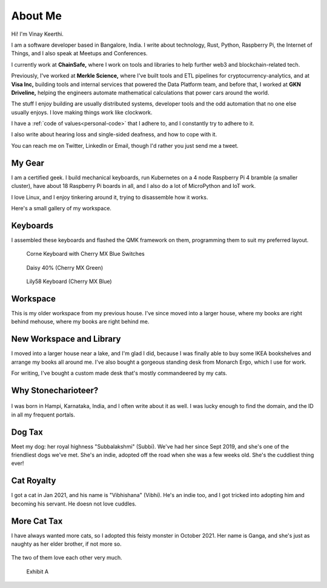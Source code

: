 ==========
About Me
==========

Hi! I'm Vinay Keerthi.

I am a software developer based in Bangalore, India. I write about technology,
Rust, Python, Raspberry Pi, the Internet of Things, and I also speak at Meetups and
Conferences.

I currently work at **ChainSafe,** where I work on tools and libraries to help further
web3 and blockchain-related tech.

Previously, I've worked at **Merkle Science,** where I've built tools and ETL
pipelines for cryptocurrency-analytics, and at **Visa Inc,** building tools and internal
services that powered the Data Platform team, and before that, I worked at **GKN
Driveline,** helping the engineers automate mathematical calculations that power
cars around the world.

The stuff I enjoy building are usually distributed systems, developer tools and
the odd automation that no one else usually enjoys. I love making things work
like clockwork.

I have a :ref:`code of values<personal-code>` that I adhere to, and I
constantly try to adhere to it.

I also write about hearing loss and single-sided deafness, and how to cope with
it.

You can reach me on Twitter, LinkedIn or Email, though I'd rather you just send
me a tweet.

---------
My Gear
---------

I am a certified geek. I build mechanical keyboards, run Kubernetes on a 4 node
Raspberry Pi 4 bramble (a smaller cluster), have about 18 Raspberry Pi boards
in all, and I also do a lot of MicroPython and IoT work.

I love Linux, and I enjoy tinkering around it, trying to disassemble how it works.

Here's a small gallery of my workspace.

----------
Keyboards
----------

I assembled these keyboards and flashed the QMK framework on them, programming
them to suit my preferred layout.


.. figure:: /_static/images/about/corne_keyboard.jpg
   :figwidth: 450

   Corne Keyboard with Cherry MX Blue Switches


.. figure:: /_static/images/about/daisy_keyboard.jpg
   :figwidth: 450

   Daisy 40% (Cherry MX Green)

.. figure:: /_static/images/about/lily58_keyboard.jpeg
   :figwidth: 450

   Lily58 Keyboard (Cherry MX Blue)

----------
Workspace
----------

This is my older workspace from my previous house. I've since moved into a
larger house, where my books are right behind mehouse, where my books are
right behind me.

.. figure:: /_static/images/about/workspace.jpeg
   :figwidth: 450


--------------------------
New Workspace and Library
--------------------------

I moved into a larger house near a lake, and I'm glad I did, because I was
finally able to buy some IKEA bookshelves and arrange my books all around me.
I've also bought a gorgeous standing desk from Monarch Ergo, which I use for work.

For writing, I've bought a custom made desk that's mostly commandeered by my cats.

.. figure:: /_static/images/about/workspace-shelves-1.jpg
   :figwidth: 450

.. figure:: /_static/images/about/workspace-shelves-2.jpg
   :figwidth: 450

.. figure:: /_static/images/about/workspace-shelves-3.jpg
   :figwidth: 450

.. figure:: /_static/images/about/workspace-shelves-4.jpg
   :figwidth: 450

.. figure:: /_static/images/about/workspace-shelves-5.jpg
   :figwidth: 450

----------------------
Why Stonecharioteer?
----------------------

.. figure:: /_static/images/logo/stonecharioteer-large.png
   :figwidth: 450

I was born in Hampi, Karnataka, India, and I often write about it as well.  I
was lucky enough to find the domain, and the ID in all my frequent portals.

--------
Dog Tax
--------

Meet my dog: her royal highness "Subbalakshmi" (Subbi). We've had her since
Sept 2019, and she's one of the friendliest dogs we've met. She's an indie,
adopted off the road when she was a few weeks old. She's the cuddliest thing
ever!

.. figure:: /_static/images/about/subbi.jpg
   :figwidth: 450

-------------
Cat Royalty
-------------

I got a cat in Jan 2021, and his name is "Vibhishana" (Vibhi). He's an indie
too, and I got tricked into adopting him and becoming his servant. He doesn not
love cuddles.

.. figure:: /_static/images/about/vibhi.jpg
   :figwidth: 450

--------------
More Cat Tax
--------------

I have always wanted more cats, so I adopted this feisty monster in October
2021. Her name is Ganga, and she's just as naughty as her elder brother, if not
more so.

.. figure:: /_static/images/about/ganga.jpg
   :figwidth: 450

The two of them love each other very much.

.. figure:: /_static/images/about/ganga_vibhi.jpg
   :figwidth: 450

   Exhibit A
